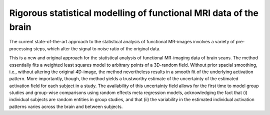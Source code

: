 Rigorous statistical modelling of functional MRI data of the brain
==================================================================

The current state-of-the-art approach to the statistical analysis of
functional MR-images involves a variety of pre-processing steps, which
alter the signal to noise ratio of the original data.

This is a new and original approach for the statistical analysis of
functional MR-imaging data of brain scans. The method essentially fits a
weighted least squares model to arbitrary points of a 3D-random field.
Without prior spacial smoothing, i.e., without altering the original
4D-image, the method nevertheless results in a smooth fit of the
underlying activation pattern. More importantly, though, the method
yields a trustworthy estimate of the uncertainty of the estimated
activation field for each subject in a study. The availability of this
uncertainty field allows for the first time to model group studies and
group-wise comparisons using random effects meta regression models,
acknowledging the fact that (i) individual subjects are random entities
in group studies, and that (ii) the variability in the estimated
individual activation patterns varies across the brain and between
subjects.


